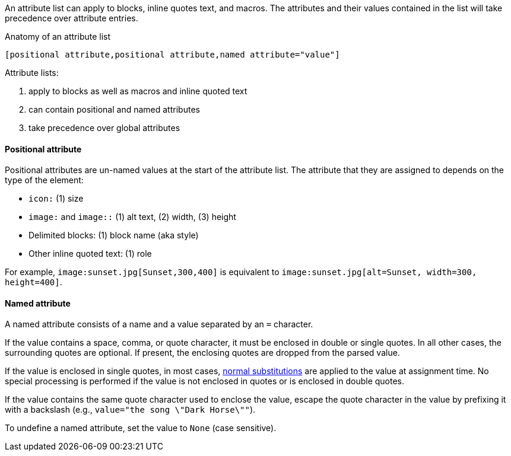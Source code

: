 ////
Included in:

- user-manual: Attributes: Setting attributes on an element
////

// tag::intro[]
An attribute list can apply to blocks, inline quotes text, and macros.
The attributes and their values contained in the list will take precedence over attribute entries.

.Anatomy of an attribute list
 [positional attribute,positional attribute,named attribute="value"]

Attribute lists:

. apply to blocks as well as macros and inline quoted text
. can contain positional and named attributes
. take precedence over global attributes
// end::intro[]

==== Positional attribute
// tag::pos[]
Positional attributes are un-named values at the start of the attribute list.
The attribute that they are assigned to depends on the type of the element:

* `icon:` (1) size
* `image:` and `image::` (1) alt text, (2) width, (3) height
* Delimited blocks: (1) block name (aka style)
* Other inline quoted text: (1) role

For example, `+image:sunset.jpg[Sunset,300,400]+` is equivalent to `+image:sunset.jpg[alt=Sunset, width=300, height=400]+`.
// end::pos[]

==== Named attribute
// tag::name[]
A named attribute consists of a name and a value separated by an `=` character.

If the value contains a space, comma, or quote character, it must be enclosed in double or single quotes.
In all other cases, the surrounding quotes are optional.
If present, the enclosing quotes are dropped from the parsed value.

If the value is enclosed in single quotes, in most cases, <<subs,normal substitutions>> are applied to the value at assignment time.
No special processing is performed if the value is not enclosed in quotes or is enclosed in double quotes.

If the value contains the same quote character used to enclose the value, escape the quote character in the value by prefixing it with a backslash (e.g., `value="the song \"Dark Horse\""`).

To undefine a named attribute, set the value to `None` (case sensitive).
// end::name[]
